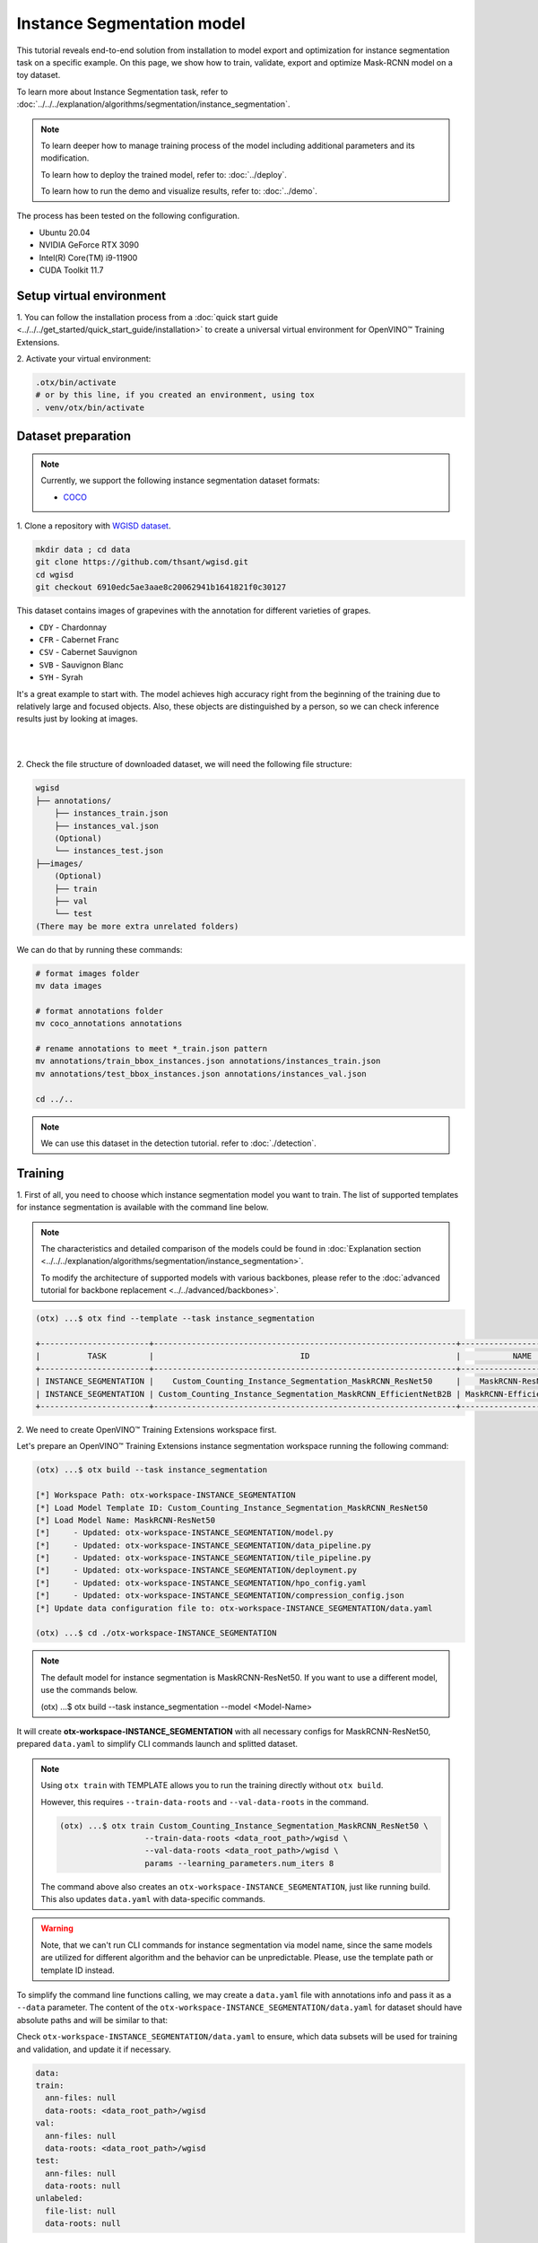 Instance Segmentation model
================================

This tutorial reveals end-to-end solution from installation to model export and optimization for instance segmentation task on a specific example.
On this page, we show how to train, validate, export and optimize Mask-RCNN model on a toy dataset.

To learn more about Instance Segmentation task, refer to :doc:`../../../explanation/algorithms/segmentation/instance_segmentation`.


.. note::

  To learn deeper how to manage training process of the model including additional parameters and its modification.

  To learn how to deploy the trained model, refer to: :doc:`../deploy`.

  To learn how to run the demo and visualize results, refer to: :doc:`../demo`.

The process has been tested on the following configuration.

- Ubuntu 20.04
- NVIDIA GeForce RTX 3090
- Intel(R) Core(TM) i9-11900
- CUDA Toolkit 11.7

*************************
Setup virtual environment
*************************

1. You can follow the installation process from a :doc:`quick start guide <../../../get_started/quick_start_guide/installation>`
to create a universal virtual environment for OpenVINO™ Training Extensions.

2. Activate your virtual
environment:

.. code-block::

  .otx/bin/activate
  # or by this line, if you created an environment, using tox
  . venv/otx/bin/activate


***************************
Dataset preparation
***************************

..  note::

  Currently, we support the following instance segmentation dataset formats:

  - `COCO <https://cocodataset.org/#format-data>`_


1. Clone a repository with 
`WGISD dataset <https://github.com/thsant/wgisd>`_.

.. code-block::

  mkdir data ; cd data
  git clone https://github.com/thsant/wgisd.git
  cd wgisd
  git checkout 6910edc5ae3aae8c20062941b1641821f0c30127


This dataset contains images of grapevines with the annotation for different varieties of grapes.

- ``CDY`` - Chardonnay
- ``CFR`` - Cabernet Franc
- ``CSV`` - Cabernet Sauvignon
- ``SVB`` - Sauvignon Blanc
- ``SYH`` - Syrah

It's a great example to start with. The model achieves high accuracy right from the beginning of the training due to relatively large and focused objects. Also, these objects are distinguished by a person, so we can check inference results just by looking at images.

|

.. image:: ../../../../../utils/images/wgisd_gt_sample.jpg
  :width: 600
  :alt: this image uploaded from this `source <https://github.com/thsant/wgisd/blob/master/data/CDY_2015.jpg>`_

|

2. Check the file structure of downloaded dataset,
we will need the following file structure:

.. code-block::

  wgisd
  ├── annotations/
      ├── instances_train.json
      ├── instances_val.json
      (Optional)
      └── instances_test.json
  ├──images/
      (Optional)
      ├── train
      ├── val
      └── test
  (There may be more extra unrelated folders)

We can do that by running these commands:

.. code-block::

  # format images folder
  mv data images

  # format annotations folder
  mv coco_annotations annotations

  # rename annotations to meet *_train.json pattern
  mv annotations/train_bbox_instances.json annotations/instances_train.json
  mv annotations/test_bbox_instances.json annotations/instances_val.json

  cd ../..

..  note::
  We can use this dataset in the detection tutorial. refer to :doc:`./detection`.

*********
Training
*********

1. First of all, you need to choose which instance segmentation model you want to train.
The list of supported templates for instance segmentation is available with the command line below.

.. note::

  The characteristics and detailed comparison of the models could be found in :doc:`Explanation section <../../../explanation/algorithms/segmentation/instance_segmentation>`.

  To modify the architecture of supported models with various backbones, please refer to the :doc:`advanced tutorial for backbone replacement <../../advanced/backbones>`.

.. code-block::

  (otx) ...$ otx find --template --task instance_segmentation

  +-----------------------+----------------------------------------------------------------+--------------------------+-----------------------------------------------------------------------------------------------+
  |          TASK         |                               ID                               |           NAME           |                                           BASE PATH                                           |
  +-----------------------+----------------------------------------------------------------+--------------------------+-----------------------------------------------------------------------------------------------+
  | INSTANCE_SEGMENTATION |    Custom_Counting_Instance_Segmentation_MaskRCNN_ResNet50     |    MaskRCNN-ResNet50     |     otx/algorithms/detection/configs/instance_segmentation/resnet50_maskrcnn/template.yaml    |
  | INSTANCE_SEGMENTATION | Custom_Counting_Instance_Segmentation_MaskRCNN_EfficientNetB2B | MaskRCNN-EfficientNetB2B | otx/algorithms/detection/configs/instance_segmentation/efficientnetb2b_maskrcnn/template.yaml |
  +-----------------------+----------------------------------------------------------------+--------------------------+-----------------------------------------------------------------------------------------------+

2. We need to create
OpenVINO™ Training Extensions workspace first.

Let's prepare an OpenVINO™ Training Extensions instance segmentation workspace running the following command:

.. code-block::

  (otx) ...$ otx build --task instance_segmentation

  [*] Workspace Path: otx-workspace-INSTANCE_SEGMENTATION
  [*] Load Model Template ID: Custom_Counting_Instance_Segmentation_MaskRCNN_ResNet50
  [*] Load Model Name: MaskRCNN-ResNet50
  [*]     - Updated: otx-workspace-INSTANCE_SEGMENTATION/model.py
  [*]     - Updated: otx-workspace-INSTANCE_SEGMENTATION/data_pipeline.py
  [*]     - Updated: otx-workspace-INSTANCE_SEGMENTATION/tile_pipeline.py
  [*]     - Updated: otx-workspace-INSTANCE_SEGMENTATION/deployment.py
  [*]     - Updated: otx-workspace-INSTANCE_SEGMENTATION/hpo_config.yaml
  [*]     - Updated: otx-workspace-INSTANCE_SEGMENTATION/compression_config.json
  [*] Update data configuration file to: otx-workspace-INSTANCE_SEGMENTATION/data.yaml

  (otx) ...$ cd ./otx-workspace-INSTANCE_SEGMENTATION

.. note::
  The default model for instance segmentation is MaskRCNN-ResNet50.
  If you want to use a different model, use the commands below.

  .. code-block::

  (otx) ...$ otx build --task instance_segmentation --model <Model-Name>

It will create **otx-workspace-INSTANCE_SEGMENTATION** with all necessary configs for MaskRCNN-ResNet50, prepared ``data.yaml`` to simplify CLI commands launch and splitted dataset.

.. note::
  Using ``otx train`` with TEMPLATE allows you to run the training directly without ``otx build``.

  However, this requires ``--train-data-roots`` and ``--val-data-roots`` in the command.

  .. code-block::

    (otx) ...$ otx train Custom_Counting_Instance_Segmentation_MaskRCNN_ResNet50 \
                      --train-data-roots <data_root_path>/wgisd \
                      --val-data-roots <data_root_path>/wgisd \
                      params --learning_parameters.num_iters 8

  The command above also creates an ``otx-workspace-INSTANCE_SEGMENTATION``, just like running build. This also updates ``data.yaml`` with data-specific commands.

.. warning::
  Note, that we can't run CLI commands for instance segmentation via model name, since the same models are utilized for different algorithm and the behavior can be unpredictable.
  Please, use the template path or template ID instead.

To simplify the command line functions calling, we may create a ``data.yaml`` file with annotations info and pass it as a ``--data`` parameter.
The content of the ``otx-workspace-INSTANCE_SEGMENTATION/data.yaml`` for dataset should have absolute paths and will be similar to that:

Check ``otx-workspace-INSTANCE_SEGMENTATION/data.yaml`` to ensure, which data subsets will be used for training and validation, and update it if necessary.

.. code-block::

  data:
  train:
    ann-files: null
    data-roots: <data_root_path>/wgisd
  val:
    ann-files: null
    data-roots: <data_root_path>/wgisd
  test:
    ann-files: null
    data-roots: null
  unlabeled:
    file-list: null
    data-roots: null

3. To start training we need to call ``otx train``
command in our workspace:

.. code-block::

  (otx) .../otx-workspace-INSTANCE_SEGMENTATION$ otx train

  ...
  2023-04-26 10:55:29,312 | INFO : Update LrUpdaterHook patience: 3 -> 3
  2023-04-26 10:55:29,312 | INFO : Update CheckpointHook interval: 1 -> 2
  2023-04-26 10:55:29,312 | INFO : Update EvalHook interval: 1 -> 2
  2023-04-26 10:55:29,312 | INFO : Update EarlyStoppingHook patience: 10 -> 5
  2023-04-26 10:55:46,681 | INFO : Epoch [1][28/28] lr: 5.133e-04, eta: 2:54:03, time: 1.055, data_time: 0.658, memory: 7521, current_iters: 27, loss_rpn_cls: 0.2227, loss_rpn_bbox: 0.1252, loss_cls: 1.0220, acc: 77.4606, loss_bbox: 0.7682, loss_mask: 1.1534, loss: 3.2915, grad_norm: 14.0078

  ...
  2023-04-26 11:32:36,162 | INFO : called evaluate()
  2023-04-26 11:32:36,511 | INFO : F-measure after evaluation: 0.5576271186440678
  2023-04-26 11:32:36,511 | INFO : Evaluation completed
  Performance(score: 0.5576271186440678, dashboard: (1 metric groups))
  otx train time elapsed:  0:20:23.541362

The training time highly relies on the hardware characteristics, for example on 1 NVIDIA GeForce RTX 3090 the training took about 20 minutes with full dataset.

4. ``(Optional)`` Additionally, we can tune training parameters such as batch size, learning rate, patience epochs or warm-up iterations. 
Learn more about template-specific parameters using ``otx train params --help``.

It can be done by manually updating parameters in the ``template.yaml`` file in your workplace or via the command line.

For example, to decrease the batch size to 4, fix the number of epochs to 100 and disable early stopping, extend the command line above with the following line.

.. code-block::
  
                      otx train params --learning_parameters.batch_size 4 \
                              --learning_parameters.num_iters 100 \
                              --learning_parameters.enable_early_stopping false

5. The training results are ``weights.pth`` and ``label_schema.json`` files that located in ``outputs/**_train/models`` folder, 
while training logs can be found in the ``outputs/**_train/logs`` dir.

- ``weights.pth`` - a model snapshot
- ``label_schema.json`` - a label schema used in training, created from a dataset

These are needed as inputs for the further commands: ``export``, ``eval``,  ``optimize``,  ``deploy`` and ``demo``.

.. note::
  We also can visualize the training using ``Tensorboard`` as these logs are located in ``outputs/**/logs/**/tf_logs``.

.. code-block::

  otx-workspace-INSTANCE_SEGMENTATION
  ├── outputs/
      ├── 20230403_134256_train/
          ├── logs/
          ├── models/
              ├── weights.pth
              └── label_schema.json
          └── cli_report.log
      ├── latest_trained_model
          ├── logs/
          ├── models/
          └── cli_report.log
  ...

After that, we have the PyTorch instance segmentation model trained with OpenVINO™ Training Extensions, which we can use for evaliation, export, optimization and deployment.

***********
Validation
***********

1. ``otx eval`` runs evaluation of a trained
model on a specific dataset.

The eval function receives test annotation information and model snapshot, trained in the previous step.
Please note, ``label_schema.json`` file contains meta information about the dataset and it should be located in the same folder as the model snapshot.

``otx eval`` will output a F-measure for instance segmentation.

2. The command below will run validation on our dataset
and save performance results in ``outputs/**_eval/performance.json`` file:

.. code-block::

  (otx) ...$ otx eval --test-data-roots <data_root_path>/wgisd

We will get a similar to this validation output:

.. code-block::

  ...

  2023-04-26 12:46:27,856 | INFO : Inference completed
  2023-04-26 12:46:27,856 | INFO : called evaluate()
  2023-04-26 12:46:28,453 | INFO : F-measure after evaluation: 0.5576271186440678
  2023-04-26 12:46:28,453 | INFO : Evaluation completed
  Performance(score: 0.5576271186440678, dashboard: (1 metric groups))

.. note::

  You can omit ``--test-data-roots`` if you are currently inside a workspace and have test-data stuff written in ``data.yaml``.

  Also, if you're inside a workspace and ``weights.pth`` exists in ``outputs/latest_train_model/models`` dir,
  you can omit ``--load-weights`` as well, assuming those weights are the default as ``latest_train_model/models/weights.pth``.


The output of ``./outputs/**_eval/performance.json`` consists of a dict with target metric name and its value.

.. code-block::

  {"f-measure": 0.5576271186440678}

*********
Export
*********

1. ``otx export`` exports a trained Pytorch `.pth` model to the
OpenVINO™ Intermediate Representation (IR) format.

It allows running the model on the Intel hardware much more efficient, especially on the CPU. Also, the resulting IR model is required to run POT optimization. IR model consists of 2 files: ``openvino.xml`` for weights and ``openvino.bin`` for architecture.

2. We can run the below command line to export the trained model
and save the exported model to the ``outputs/**_export/openvino`` folder.

.. note::

  if you're inside a workspace and ``weights.pth`` exists in ``outputs/latest_train_model/models`` dir,
  you can omit ``--load-weights`` as well, assuming those weights are the default as ``latest_train_model/models/weights.pth``.

.. code-block::

  (otx) ...$ otx export

  ...
  [ SUCCESS ] Generated IR version 11 model.
  [ SUCCESS ] XML file: otx-workspace-INSTANCE_SEGMENTATION/outputs/20230426_124738_export/logs/model.xml
  [ SUCCESS ] BIN file: otx-workspace-INSTANCE_SEGMENTATION/outputs/20230426_124738_export/logs/model.bin

  2023-04-26 12:47:48,293 - mmdeploy - INFO - Successfully exported OpenVINO model: outputs/20230426_124738_export/logs/model_ready.xml
  2023-04-26 12:47:48,670 | INFO : Exporting completed

*************
Optimization
*************

1. We can further optimize the model with ``otx optimize``.
It uses NNCF or POT depending on the model format.

Please, refer to :doc:`optimization explanation <../../../explanation/additional_features/models_optimization>` section to get the intuition of what we use under the hood for optimization purposes.

2. Command example for optimizing
a PyTorch model (`.pth`) with OpenVINO™ `NNCF <https://github.com/openvinotoolkit/nncf>`_.

.. note::

  if you're inside a workspace and ``weights.pth`` exists in ``outputs/latest_train_model/models`` dir,
  you can omit ``--load-weights`` as well (nncf only), assuming those weights are the default as ``latest_train_model/models/weights.pth``.

.. code-block::

  (otx) ...$ otx optimize

3.  Command example for optimizing
OpenVINO™ model (.xml) with OpenVINO™ POT.

.. code-block::

  (otx) ...$ otx optimize --load-weights openvino_model/openvino.xml

Please note, that POT will take some time (generally less than NNCF optimization) without logging to optimize the model.

4. Now we have fully trained, optimized and exported an
efficient model representation ready-to-use instance segmentation model.

The following tutorials provide further steps on how to :doc:`deploy <../deploy>` and use your model in the :doc:`demonstration mode <../demo>` and visualize results.